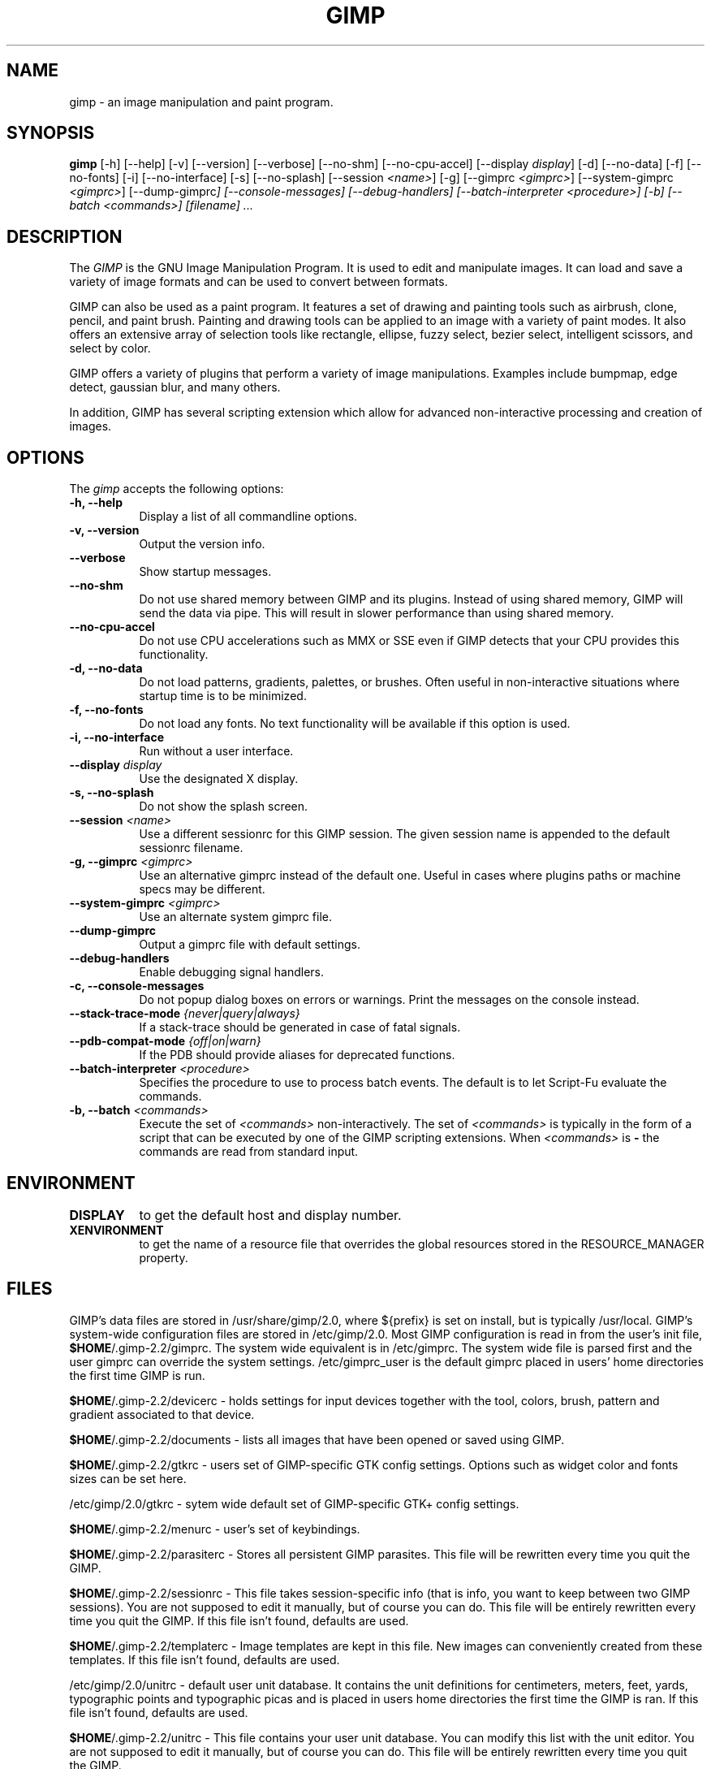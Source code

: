 .TH GIMP 1 "March 23 2004" "Version 2.2.12" "GIMP Manual Pages"

.SH NAME
gimp - an image manipulation and paint program.


.SH SYNOPSIS
.B gimp
[\-h] [\-\-help] [-v] [\-\-version] [\-\-verbose] [\-\-no\-shm]
[\-\-no\-cpu\-accel] [\-\-display \fIdisplay\fP] [\-d] [\-\-no\-data]
[\-f] [\-\-no\-fonts] [\-i] [\-\-no\-interface] [\-s] [\-\-no\-splash]
[\-\-session \fI<name>\fP] [\-g] [\-\-gimprc \fI<gimprc>\fP]
[\-\-system\-gimprc \fI<gimprc>\fP] [\-\-dump\-gimprc\fP]
[\-\-console\-messages] [\-\-debug\-handlers]
[\-\-batch\-interpreter \fI<procedure>\fP] [\-b] [\-\-batch \fI<commands>\fP]
[\fIfilename\fP] ...


.SH DESCRIPTION
.PP
The \fIGIMP\fP is the GNU Image Manipulation Program. It is used to
edit and manipulate images. It can load and save a variety of image
formats and can be used to convert between formats.
.PP
GIMP can also be used as a paint program. It features a set of drawing
and painting tools such as airbrush, clone, pencil, and paint
brush. Painting and drawing tools can be applied to an image with a
variety of paint modes.  It also offers an extensive array of
selection tools like rectangle, ellipse, fuzzy select, bezier select,
intelligent scissors, and select by color.
.PP
GIMP offers a variety of plugins that perform a variety of image
manipulations.  Examples include bumpmap, edge detect, gaussian blur,
and many others.
.PP
In addition, GIMP has several scripting extension which allow for
advanced non-interactive processing and creation of images.


.SH OPTIONS
.l 
The \fIgimp\fP accepts the following options:
.TP 8
.B  \-h, \-\-help
Display a list of all commandline options.
.TP 8
.B \-v, \-\-version
Output the version info.
.TP 8
.B \-\-verbose
Show startup messages.
.TP 8 
.B \-\-no\-shm
Do not use shared memory between GIMP and its plugins. 
Instead of using shared memory, GIMP will send the data via pipe. This
will result in slower performance than using shared memory.
.TP 8
.B \-\-no\-cpu\-accel
Do not use CPU accelerations such as MMX or SSE even if GIMP detects
that your CPU provides this functionality.
.TP 8
.B \-d, \-\-no\-data
Do not load patterns, gradients, palettes, or brushes. Often useful
in non-interactive situations where startup time is to be minimized.
.TP 8
.B \-f, \-\-no\-fonts
Do not load any fonts. No text functionality will be available if this
option is used.
.TP 8
.B \-i, \-\-no\-interface
Run without a user interface.
.TP 8
.B \-\-display \fIdisplay\fP
Use the designated X display.
.TP 8
.B \-s, \-\-no\-splash
Do not show the splash screen.
.TP 8
.B \-\-session \fI<name>\fP
Use a different sessionrc for this GIMP session. The given session
name is appended to the default sessionrc filename.
.TP 8
.B \-g, \-\-gimprc \fI<gimprc>\fP
Use an alternative gimprc instead of the default one. Useful in
cases where plugins paths or machine specs may be different.
.TP 8
.B \-\-system\-gimprc \fI<gimprc>\fP
Use an alternate system gimprc file.
.TP 8
.B \-\-dump\-gimprc
Output a gimprc file with default settings.
.TP 8
.B \-\-debug\-handlers
Enable debugging signal handlers.
.TP 8
.B \-c, \-\-console\-messages
Do not popup dialog boxes on errors or warnings. Print the messages on
the console instead.
.TP 8
.B \-\-stack\-trace\-mode \fI{never|query|always}\fP
If a stack-trace should be generated in case of fatal signals.
.TP 8
.B \-\-pdb\-compat\-mode \fI{off|on|warn}\fP
If the PDB should provide aliases for deprecated functions.
.TP 8
.B \-\-batch-interpreter \fI<procedure>\fP
Specifies the procedure to use to process batch events. The default is
to let Script-Fu evaluate the commands.
.TP 8
.B \-b, \-\-batch \fI<commands>\fP
Execute the set of \fI<commands>\fP non-interactively. The set
of \fI<commands>\fP is typically in the form of a script that
can be executed by one of the GIMP scripting extensions. When
\fI<commands>\fP is \fB-\fP the commands are read from standard
input.
.TP 8


.SH ENVIRONMENT
.PP
.TP 8
.B DISPLAY
to get the default host and display number.
.TP 8
.B XENVIRONMENT
to get the name of a resource file that overrides the global resources
stored in the RESOURCE_MANAGER property.


.SH FILES
GIMP's data files are stored in /usr/share/gimp/2.0, where ${prefix} 
is set on install, but is typically /usr/local. GIMP's system-wide
configuration files are stored in /etc/gimp/2.0.
Most GIMP configuration is read in from the user's init file,
\fB$HOME\fP/.gimp-2.2/gimprc. The system wide equivalent is in
/etc/gimprc. The system wide file is parsed 
first and the user gimprc can override the system settings. 
/etc/gimprc_user is the default gimprc
placed in users' home directories the first time GIMP is run.

\fB$HOME\fP/.gimp-2.2/devicerc - holds settings for input devices
together with the tool, colors, brush, pattern and gradient 
associated to that device.

\fB$HOME\fP/.gimp-2.2/documents - lists all images that have been 
opened or saved using GIMP.

\fB$HOME\fP/.gimp-2.2/gtkrc - users set of GIMP-specific GTK config
settings. Options such as widget color and fonts sizes can be set
here.

/etc/gimp/2.0/gtkrc - sytem wide default set of GIMP-specific GTK+
config settings.

\fB$HOME\fP/.gimp-2.2/menurc - user's set of keybindings.

\fB$HOME\fP/.gimp-2.2/parasiterc - Stores all persistent GIMP
parasites. This file will be rewritten every time you quit the GIMP.

\fB$HOME\fP/.gimp-2.2/sessionrc - This file takes session-specific
info (that is info, you want to keep between two GIMP sessions). You
are not supposed to edit it manually, but of course you can do. This
file will be entirely rewritten every time you quit the GIMP. If this
file isn't found, defaults are used.

\fB$HOME\fP/.gimp-2.2/templaterc - Image templates are kept in this
file. New images can conveniently created from these templates. If
this file isn't found, defaults are used.

/etc/gimp/2.0/unitrc - default user unit database. It contains the
unit definitions for centimeters, meters, feet, yards, typographic
points and typographic picas and is placed in users home directories
the first time the GIMP is ran. If this file isn't found, defaults are
used.

\fB$HOME\fP/.gimp-2.2/unitrc - This file contains your user unit
database. You can modify this list with the unit editor. You are not
supposed to edit it manually, but of course you can do.  This file
will be entirely rewritten every time you quit the GIMP.

\fB$HOME\fP/.gimp-2.2/plug-ins - location of user installed plugins.

\fB$HOME\fP/.gimp-2.2/pluginrc - plugin initialization values are
stored here. This file is parsed on startup and regenerated if need
be.

\fB$HOME\fP/.gimp-2.2/modules - location of user installed modules.

\fB$HOME\fP/.gimp-2.2/tmp - default location that GIMP uses as
temporary space.

/usr/share/gimp/2.0/brushes - system wide brush files.

\fB$HOME\fP/.gimp-2.2/brushes - user created and installed brush
files. These files are in the .gbr, .gih or .vbr file formats.

\fB$HOME\fP/.gimp-2.2/curves - Curve profiles and presets as saved from 
the Curves tool.

\fB$HOME\fP/.gimp-2.2/gimpressionist - Presets and user created brushes 
and papers are stored here.

\fB$HOME\fP/.gimp-2.2/levels - Level profiles and presets as saved from 
the Levels tool.

/usr/share/gimp/2.0/palettes - the system wide palette files.

\fB$HOME\fP/.gimp-2.2/palettes - user created and modified palette
files. This files are in the .gpl format.

/usr/share/gimp/2.0/patterns - basic set of patterns for use in GIMP.

\fB$HOME\fP/.gimp-2.2/patterns - user created and installed gimp
pattern files. This files are in the .pat format.

/usr/share/gimp/2.0/gradients - standard system wide set of gradient files.

\fB$HOME\fP/.gimp-2.2/gradients - user created and installed gradient
files.

/usr/share/gimp/2.0/scripts - system wide directory of scripts
used in Script-Fu and other scripting extensions.

\fB$HOME\fP/.gimp-2.2/scripts - user created and installed scripts.

/usr/share/gimp/2.0/gflares - system wide directory used by the gflare
plug-in.

\fB$HOME\fP/.gimp-2.2/gflares - user created and installed gflare
files.

/usr/share/gimp/2.0/gfig - system wide directory used by the gfig plug-in.

\fB$HOME\fP/.gimp-2.2/gfig - user created and installed gfig files.

/usr/share/gimp/2.0/images/gimp\-splash.png - the default image used for the
GIMP splash screen.

/usr/share/gimp/2.0/images/gimp\-logo.png - image used in the GIMP about
dialog.

/usr/share/gimp/2.0/tips/gimp\-tips.xml - tips as displayed in the "Tip of
the Day" dialog box.


.SH SPLASH IMAGES
GIMP comes with a default image for the splash screen but it allows
system administrators and users to customize the splash screen by
providing other images. The image to be used with the splash screen is
chosen as follows:

.IP 1.
GIMP tries to load a random splash screen from the directory
\fB$HOME\fP/.gimp-2.2/splashes.
.IP 2.
It then falls back to using \fB$HOME\fP/.gimp-2.2/gimp\-splash.png.
.IP 3.
If the user didn't install any custom splash images, a random image is
picked from /usr/share/gimp/2.0/splashes.
.IP 4.
As a last resort, GIMP uses the default splash image located at
/usr/share/gimp/2.0/images/gimp\-splash.png.


.SH SUGGESTIONS AND BUG REPORTS
Any bugs found should be reported to the online bug-tracking system
available on the web at http://bugzilla.gnome.org/. Before reporting
bugs, please check to see if the bug has already been reported.

When reporting GIMP bugs, it is important to include a reliable way to
reproduce the bug, version number of GIMP (and probably GTK), OS name
and version, and any relevant hardware specs. If a bug is causing a
crash, it is very useful if a stack trace can be provided. And of
course, patches to rectify the bug are even better.


.SH OTHER INFO
The canonical place to find GIMP info is at http://www.gimp.org/.
Here you can find links to just about many other GIMP sites,
tutorials, data sets, mailing list archives, and more.

There is also a GIMP User Manual available at 
http://manual.gimp.org/ that goes into much more detail 
about the interactive use of GIMP.

The latest version of GIMP and the GTK+ libs is always available at 
ftp://ftp.gimp.org/.


.SH AUTHORS
Spencer Kimball and Peter Mattis.

With patches, fixes, plugins, extensions, scripts,
translations, documentation, and more from lots 
and lots of people all over the world.


.SH "SEE ALSO"
.BR gimprc (5), 
.BR gimptool (1), 
.BR gimp\-remote (1)
